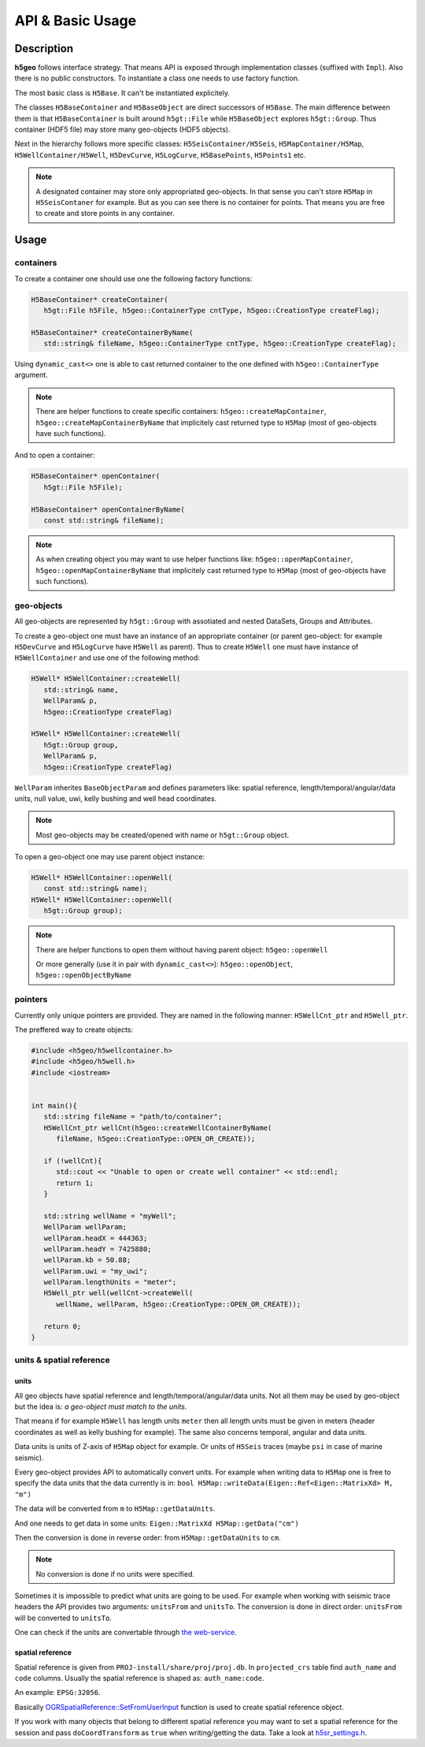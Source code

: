 API & Basic Usage
=================

Description
-----------

**h5geo** follows interface strategy.
That means API is exposed through implementation classes (suffixed with ``Impl``).
Also there is no public constructors.
To instantiate a class one needs to use factory function.

The most basic class is ``H5Base``.
It can't be instantiated explicitely.

The classes ``H5BaseContainer`` and ``H5BaseObject`` are direct successors
of ``H5Base``. 
The main difference between them is that ``H5BaseContainer`` is built
around ``h5gt::File`` while ``H5BaseObject`` explores ``h5gt::Group``.
Thus container (HDF5 file) may store many geo-objects (HDF5 objects).

Next in the hierarchy follows more specific classes: 
``H5SeisContainer/H5Seis``, ``H5MapContainer/H5Map``, ``H5WellContainer/H5Well``,
``H5DevCurve``, ``H5LogCurve``, ``H5BasePoints``, ``H5Points1`` etc.

.. note::
   A designated container may store only appropriated geo-objects.
   In that sense you can't store ``H5Map`` in ``H5SeisContaner`` for example.
   But as you can see there is no container for points. 
   That means you are free to create and store points in any container.

Usage
-----

containers
^^^^^^^^^^

To create a container one should use one the following factory functions:

.. code:: c++

   H5BaseContainer* createContainer(
      h5gt::File h5File, h5geo::ContainerType cntType, h5geo::CreationType createFlag);

   H5BaseContainer* createContainerByName(
      std::string& fileName, h5geo::ContainerType cntType, h5geo::CreationType createFlag);

Using ``dynamic_cast<>`` one is able to cast returned container to 
the one defined with ``h5geo::ContainerType`` argument.

.. note::

   There are helper functions to create specific containers:
   ``h5geo::createMapContainer``, ``h5geo::createMapContainerByName``
   that implicitely cast returned type to ``H5Map`` 
   (most of geo-objects have such functions).

And to open a container:

.. code:: c++

   H5BaseContainer* openContainer(
      h5gt::File h5File);

   H5BaseContainer* openContainerByName(
      const std::string& fileName);

.. note::

   As when creating object you may want to use helper functions like:
   ``h5geo::openMapContainer``, ``h5geo::openMapContainerByName``
   that implicitely cast returned type to ``H5Map`` 
   (most of geo-objects have such functions).

geo-objects
^^^^^^^^^^^

All geo-objects are represented by ``h5gt::Group`` with assotiated and nested 
DataSets, Groups and Attributes.

To create a geo-object one must have an instance of an appropriate container
(or parent geo-object: for example ``H5DevCurve`` and ``H5LogCurve`` have ``H5Well`` as parent).
Thus to create ``H5Well`` one must have instance of ``H5WellContainer`` and use 
one of the following method:

.. code:: c++

   H5Well* H5WellContainer::createWell(
      std::string& name,
      WellParam& p,
      h5geo::CreationType createFlag)

   H5Well* H5WellContainer::createWell(
      h5gt::Group group,
      WellParam& p,
      h5geo::CreationType createFlag)

``WellParam`` inherites ``BaseObjectParam`` and defines parameters like:
spatial reference, length/temporal/angular/data units, null value, uwi, kelly bushing and 
well head coordinates.

.. note::

   Most geo-objects may be created/opened with name or ``h5gt::Group`` object.

To open a geo-object one may use parent object instance:

.. code:: c++

   H5Well* H5WellContainer::openWell(
      const std::string& name);
   H5Well* H5WellContainer::openWell(
      h5gt::Group group);

.. note:: 

   There are helper functions to open them without having parent object:
   ``h5geo::openWell``

   Or more generally (use it in pair with ``dynamic_cast<>``):
   ``h5geo::openObject``,
   ``h5geo::openObjectByName``

pointers
^^^^^^^^

Currently only unique pointers are provided. 
They are named in the following manner: ``H5WellCnt_ptr`` and ``H5Well_ptr``.

The preffered way to create objects:

.. code:: c++

   #include <h5geo/h5wellcontainer.h>
   #include <h5geo/h5well.h>
   #include <iostream>


   int main(){
      std::string fileName = "path/to/container";
      H5WellCnt_ptr wellCnt(h5geo::createWellContainerByName(
         fileName, h5geo::CreationType::OPEN_OR_CREATE));
      
      if (!wellCnt){
         std::cout << "Unable to open or create well container" << std::endl;
         return 1;
      }

      std::string wellName = "myWell";
      WellParam wellParam;
      wellParam.headX = 444363;
      wellParam.headY = 7425880;
      wellParam.kb = 50.88;
      wellParam.uwi = "my_uwi";
      wellParam.lengthUnits = "meter";
      H5Well_ptr well(wellCnt->createWell(
         wellName, wellParam, h5geo::CreationType::OPEN_OR_CREATE));
      
      return 0;
   }

units & spatial reference
^^^^^^^^^^^^^^^^^^^^^^^^^

units
"""""

All geo objects have spatial reference and length/temporal/angular/data units.
Not all them may be used by geo-object but the idea is:
*a geo-object must match to the units*.

That means if for example ``H5Well`` has length units ``meter`` then
all length units must be given in meters (header coordinates as well as kelly bushing for example).
The same also concerns temporal, angular and data units.

Data units is units of Z-axis of ``H5Map`` object for example. 
Or units of ``H5Seis`` traces (maybe ``psi`` in case of marine seismic).

Every geo-object provides API to automatically convert units.
For example when writing data to ``H5Map`` one is free to specify
the data units that the data currently is in:
``bool H5Map::writeData(Eigen::Ref<Eigen::MatrixXd> M, "m")``

The data will be converted from ``m`` to ``H5Map::getDataUnits``.

And one needs to get data in some units:
``Eigen::MatrixXd H5Map::getData("cm")``

Then the conversion is done in reverse order: 
from ``H5Map::getDataUnits`` to ``cm``.

.. note:: 
   No conversion is done if no units were specified.

Sometimes it is impossible to predict what units are going to be used.
For example when working with seismic trace headers the API provides
two arguments: ``unitsFrom`` and ``unitsTo``.
The conversion is done in direct order: ``unitsFrom`` will be converted to ``unitsTo``.

One can check if the units are convertable through `the web-service <https://units.readthedocs.io/en/latest/_static/convert.html>`_.

spatial reference
"""""""""""""""""

Spatial reference is given from ``PROJ-install/share/proj/proj.db``.
In ``projected_crs`` table find ``auth_name`` and ``code`` columns.
Usually the spatial reference is shaped as: ``auth_name:code``.

An example: ``EPSG:32056``.

Basically `OGRSpatialReference::SetFromUserInput <https://gdal.org/doxygen/classOGRSpatialReference.html#aec3c6a49533fe457ddc763d699ff8796>`_
function is used to create spatial reference object.

If you work with many objects that belong to different spatial reference
you may want to set a spatial reference for the session and pass ``doCoordTransform`` 
as ``true`` when writing/getting the data.
Take a look at `h5sr_settings.h <https://github.com/tierra-colada/h5geo/blob/main/include/h5geo/h5sr_settings.h>`_.

